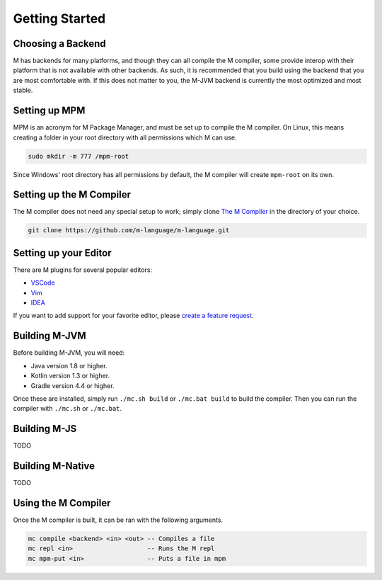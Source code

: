 .. _sect-starting:

***************
Getting Started
***************

Choosing a Backend
==================

M has backends for many platforms, and though they can all compile the M
compiler, some provide interop with their platform that is not available with
other backends. As such, it is recommended that you build using the backend that
you are most comfortable with. If this does not matter to you, the M-JVM backend
is currently the most optimized and most stable.

Setting up MPM
==============

MPM is an acronym for M Package Manager, and must be set up to compile the M
compiler. On Linux, this means creating a folder in your root directory with
all permissions which M can use.

.. code-block:: bash

    sudo mkdir -m 777 /mpm-root

Since Windows' root directory has all permissions by default, the M compiler
will create ``mpm-root`` on its own.

Setting up the M Compiler
=========================

The M compiler does not need any special setup to work; simply clone
`The M Compiler <https://github.com/m-language/m-language>`_ in the directory
of your choice.

.. code-block:: bash

    git clone https://github.com/m-language/m-language.git

Setting up your Editor
======================

There are M plugins for several popular editors:

- `VSCode <https://github.com/m-language/vscode-m>`_
- `Vim <https://github.com/m-language/vim-m>`_
- `IDEA <https://github.com/m-language/intellij-m>`_

If you want to add support for your favorite editor, please 
`create a feature request <https://github.com/m-language/m-language/issues/new?assignees=aedans&labels=&template=feature_request.md&title=%5BFEATURE%5D>`_.

Building M-JVM
==============

Before building M-JVM, you will need:

- Java version 1.8 or higher.
- Kotlin version 1.3 or higher.
- Gradle version 4.4 or higher.

Once these are installed, simply run ``./mc.sh build`` or ``./mc.bat build`` to build
the compiler. Then you can run the compiler with ``./mc.sh`` or ``./mc.bat``.

Building M-JS
=============

TODO

Building M-Native
=================

TODO

Using the M Compiler
====================

Once the M compiler is built, it can be ran with the following arguments.

.. code-block:: bash

    mc compile <backend> <in> <out> -- Compiles a file
    mc repl <in>                    -- Runs the M repl
    mc mpm-put <in>                 -- Puts a file in mpm
